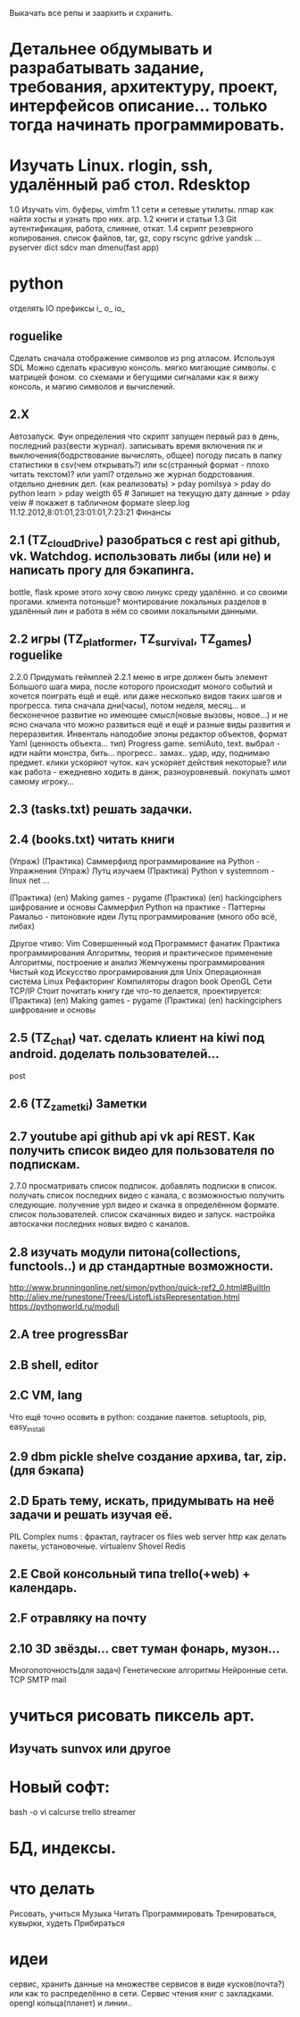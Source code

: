 Выкачать все репы и заархить и схранить.
*  Детальнее обдумывать и разрабатывать задание, требования, архитектуру, проект, интерфейсов описание... только тогда начинать программировать.
*  Изучать Linux. rlogin, ssh, удалённый раб стол. Rdesktop
    1.0 Изучать vim. буферы, 
        vimfm
    1.1 сети и сетевые утилиты. nmap как найти хосты и узнать про них. arp. 
    1.2 книги и статьи
    1.3 Git аутентификация, работа, слияние, откат.
    1.4 скрипт резеврного копирования. список файлов, tar, gz, copy rscync gdrive yandsk ... pyserver
   dict sdcv
    man dmenu(fast app)
*  python

    отделять IO
      префиксы i_ o_ io_
      # State class for all world io state & subclass - out, in, player, input...
** roguelike
      Сделать сначала отображение символов из png атласом. Используя SDL
      Можно сделать красивую консоль.
            мягко мигающие символы. c матрицей фоном.
            со схемами и бегущими сигналами
            как я вижу консоль, и магию символов и вычислений.

** 2.X
    Автозапуск. Фун определения что скрипт запущен первый раз в день, последний раз(вести журнал).
        записывать время включения пк и выключения(бодрствование вычислять, общее)
        погоду писать в папку статистики в csv(чем открывать?) или sc(странный формат - плохо читать текстом)? или yaml?
        отдельно же журнал бодрстования.
        отдельно дневник дел. (как реализовать)
            > pday pomilsya
            > pday do python learn
            > pday weigth 65 # Запишет на текущую дату данные
            > pday veiw # покажет в табличном формате
            sleep.log 11.12.2012,8:01:01,23:01:01,7:23:21
        Финансы
** 2.1 (TZ_cloudDrive) разобраться с rest api github, vk. Watchdog.  использовать либы (или не) и написать прогу для бэкапинга.
        bottle, flask
        кроме этого хочу свою линукс среду удалённо. и со своими прогами. клиента потоньше?
            монтирование локальных разделов в удалённый лин и работа в нём со своими локальными данными.
** 2.2 игры (TZ_platformer, TZ_survival, TZ_games) roguelike
        2.2.0 Придумать геймплей
        2.2.1 меню
        в игре должен быть элемент Большого шага мира, после которого происходит моного событий и хочется поиграть ещё и ещё.
        или даже несколько видов таких шагов и прогресса. типа сначала дни(часы), потом неделя, месяц...
        и бесконечное развитие но имеющее смысл(новые вызовы, новое...) и не ясно сначала что можно развиться ещё и ещё и
         разные виды развития и переразвития.
        Инвенталь наподобие элоны
        редактор объектов, формат Yaml (ценность объекта... тип)
    Progress game. semiAuto, text. выбрал - идти найти монстра, бить... прогресс.. замах.. удар, иду, поднимаю предмет.
        клики ускоряют чуток. кач ускоряет действия некоторые?
        или как работа - ежедневно ходить в данж, разноуровневый. покупать шмот самому игроку...

** 2.3 (tasks.txt) решать задачки.
** 2.4 (books.txt) читать книги
        (Упраж) (Практика) Саммерфилд программирование на Python - Упражнения
        (Упраж) Лутц изучаем
        (Практика) Python v systemnom - linux net ...

        (Практика) (en) Making games - pygame
        (Практика) (en) hackingciphers шифрование и основы
        Саммерфил Python на практике - Паттерны
        Рамальо - питоновкие идеи
        Лутц программирование (много обо всё, либах)

        Другое чтиво:
        Vim
        Совершенный код
        Программист фанатик
        Практика программирования
        Алгоритмы, теория и практическое применение
        Алгоритмы, построение и анализ
        Жемчужены программирования
        Чистый код
        Искусство програмирования для Unix
        Операционная система Linux 
        Рефакторинг
        Компиляторы dragon book
        OpenGL
        Сети TCP/IP
      Стоит почитать книгу где что-то делается, проектируется:
        (Практика) (en) Making games - pygame
        (Практика) (en) hackingciphers шифрование и основы

** 2.5 (TZ_chat) чат. сделать клиент на kiwi под android. доделать пользователей...
        post
** 2.6 (TZ_zametki) Заметки
** 2.7 youtube api github api vk api REST. Как получить список видео для пользователя по подпискам.
        2.7.0 просматривать список подписок. добавлять подписки в список. получать список последних видео с канала,
         с возможностью получить следующие. получение урл видео и скачка в определённом формате. список пользователей.
         список скачанных видео и запуск. настройка автоскачки последних новых видео с каналов.
** 2.8 изучать модули питона(collections, functools..) и др стандартные возможности.
        http://www.brunningonline.net/simon/python/quick-ref2_0.html#BuiltIn
        http://aliev.me/runestone/Trees/ListofListsRepresentation.html
        https://pythonworld.ru/moduli
** 2.A tree progressBar
** 2.B shell, editor
** 2.C VM, lang
    Что ещё точно осовить в python:
    создание пакетов. setuptools, pip, easy_install
** 2.9 dbm pickle shelve создание архива, tar, zip. (для бэкапа)
** 2.D Брать тему, искать, придумывать на неё задачи и решать изучая её.
         PIL Complex nums : фрактал, raytracer
        os files
        web server http
        как делать пакеты, установочные.
        virtualenv
        Shovel
        Redis
** 2.E Свой консольный типа trello(+web) + календарь.
** 2.F отравляку на почту
** 2.10 3D звёзды... свет туман фонарь, музон...
    Многопоточность(для задач)
    Генетические алгоритмы
    Нейронные сети.
    TCP SMTP mail


* учиться рисовать пиксель арт.
** Изучать sunvox или другое
* Новый софт:
    bash -o vi
    calcurse
    trello
    streamer
* БД, индексы.
     
* что делать
      Рисовать, учиться
      Музыка
      Читать
      Программировать
      Тренироваться, кувырки, худеть
      Прибираться
* идеи
сервис, хранить данные на множестве сервисов в виде кусков(почта?) или как то
распределённо в сети.
Сервис чтения книг с закладками.
opengl кольца(планет) и линии..
